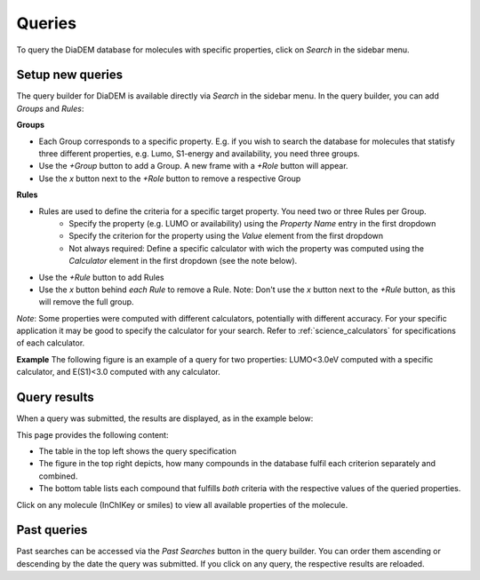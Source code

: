 Queries
=========

To query the DiaDEM database for molecules with specific properties, click on *Search* in the sidebar menu.

Setup new queries
-----------------
The query builder for DiaDEM is available directly via *Search* in the sidebar menu. In the query builder, you can add *Groups* and *Rules*:

**Groups**

* Each Group corresponds to a specific property. E.g. if you wish to search the database for molecules that statisfy three different properties, e.g. Lumo, S1-energy and availability, you need three groups. 
* Use the *+Group* button to add a Group. A new frame with a *+Role* button will appear.
* Use the *x* button next to the *+Role* button to remove a respective Group

**Rules**

* Rules are used to define the criteria for a specific target property. You need two or three Rules per Group.
    * Specify the property (e.g. LUMO or availability) using the *Property Name* entry in the first dropdown
    * Specify the criterion for the property using the *Value* element from the first dropdown
    * Not always required: Define a specific calculator with wich the property was computed using the *Calculator* element in the first dropdown (see the note below).
* Use the *+Rule* button to add Rules
* Use the *x* button behind *each Rule* to remove a Rule. Note: Don't use the *x* button next to the *+Rule* button, as this will remove the full group.

*Note*: Some properties were computed with different calculators, potentially with different accuracy. For your specific application it may be good to specify the calculator for your search. Refer to :ref:`science_calculators` for specifications of each calculator.


**Example**
The following figure is an example of a query for two properties: LUMO<3.0eV computed with a specific calculator, and E(S1)<3.0 computed with any calculator.

.. image:: ../assets/manual/querySetup.png
   :alt: Query Setup Example


Query results
--------------
When a query was submitted, the results are displayed, as in the example below:

.. image:: ../assets/manual/queryResult.png
   :alt: Query Result Example

This page provides the following content:

* The table in the top left shows the query specification
* The figure in the top right depicts, how many compounds in the database fulfil each criterion separately and combined.
* The bottom table lists each compound that fulfills *both* criteria with the respective values of the queried properties.

Click on any molecule (InChIKey or smiles) to view all available properties of the molecule.


Past queries
-------------------------

Past searches can be accessed via the *Past Searches* button in the query builder. You can order them ascending or descending by the date the query was submitted. If you click on any query, the respective results are reloaded.


